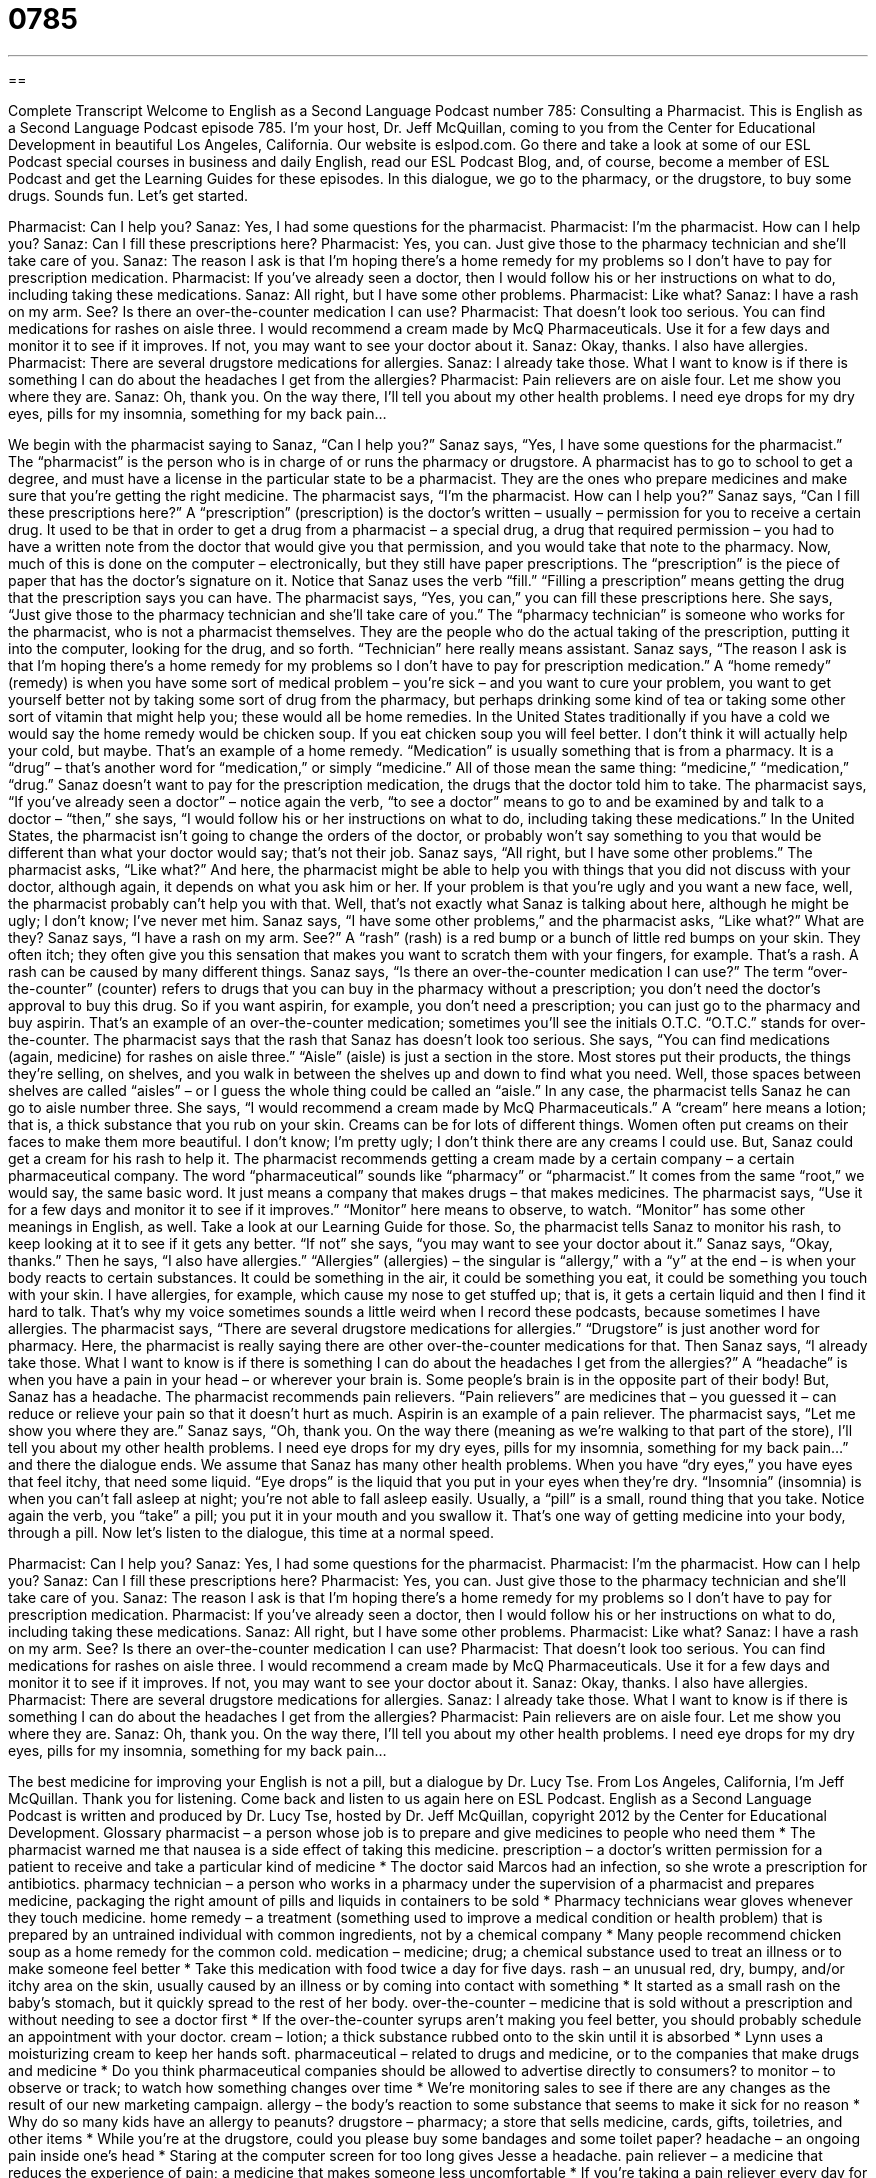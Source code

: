= 0785
:toc: left
:toclevels: 3
:sectnums:
:stylesheet: ../../../myAdocCss.css

'''

== 

Complete Transcript
Welcome to English as a Second Language Podcast number 785: Consulting a Pharmacist.
This is English as a Second Language Podcast episode 785. I’m your host, Dr. Jeff McQuillan, coming to you from the Center for Educational Development in beautiful Los Angeles, California.
Our website is eslpod.com. Go there and take a look at some of our ESL Podcast special courses in business and daily English, read our ESL Podcast Blog, and, of course, become a member of ESL Podcast and get the Learning Guides for these episodes.
In this dialogue, we go to the pharmacy, or the drugstore, to buy some drugs. Sounds fun. Let’s get started.
[start of dialogue]
Pharmacist: Can I help you?
Sanaz: Yes, I had some questions for the pharmacist.
Pharmacist: I’m the pharmacist. How can I help you?
Sanaz: Can I fill these prescriptions here?
Pharmacist: Yes, you can. Just give those to the pharmacy technician and she’ll take care of you.
Sanaz: The reason I ask is that I’m hoping there’s a home remedy for my problems so I don’t have to pay for prescription medication.
Pharmacist: If you’ve already seen a doctor, then I would follow his or her instructions on what to do, including taking these medications.
Sanaz: All right, but I have some other problems.
Pharmacist: Like what?
Sanaz: I have a rash on my arm. See? Is there an over-the-counter medication I can use?
Pharmacist: That doesn’t look too serious. You can find medications for rashes on aisle three. I would recommend a cream made by McQ Pharmaceuticals. Use it for a few days and monitor it to see if it improves. If not, you may want to see your doctor about it.
Sanaz: Okay, thanks. I also have allergies.
Pharmacist: There are several drugstore medications for allergies.
Sanaz: I already take those. What I want to know is if there is something I can do about the headaches I get from the allergies?
Pharmacist: Pain relievers are on aisle four. Let me show you where they are.
Sanaz: Oh, thank you. On the way there, I’ll tell you about my other health problems. I need eye drops for my dry eyes, pills for my insomnia, something for my back pain…
[end of dialogue]
We begin with the pharmacist saying to Sanaz, “Can I help you?” Sanaz says, “Yes, I have some questions for the pharmacist.” The “pharmacist” is the person who is in charge of or runs the pharmacy or drugstore. A pharmacist has to go to school to get a degree, and must have a license in the particular state to be a pharmacist. They are the ones who prepare medicines and make sure that you’re getting the right medicine.
The pharmacist says, “I’m the pharmacist. How can I help you?” Sanaz says, “Can I fill these prescriptions here?” A “prescription” (prescription) is the doctor’s written – usually – permission for you to receive a certain drug. It used to be that in order to get a drug from a pharmacist – a special drug, a drug that required permission – you had to have a written note from the doctor that would give you that permission, and you would take that note to the pharmacy. Now, much of this is done on the computer – electronically, but they still have paper prescriptions. The “prescription” is the piece of paper that has the doctor’s signature on it. Notice that Sanaz uses the verb “fill.” “Filling a prescription” means getting the drug that the prescription says you can have.
The pharmacist says, “Yes, you can,” you can fill these prescriptions here. She says, “Just give those to the pharmacy technician and she’ll take care of you.” The “pharmacy technician” is someone who works for the pharmacist, who is not a pharmacist themselves. They are the people who do the actual taking of the prescription, putting it into the computer, looking for the drug, and so forth. “Technician” here really means assistant.
Sanaz says, “The reason I ask is that I’m hoping there’s a home remedy for my problems so I don’t have to pay for prescription medication.” A “home remedy” (remedy) is when you have some sort of medical problem – you’re sick – and you want to cure your problem, you want to get yourself better not by taking some sort of drug from the pharmacy, but perhaps drinking some kind of tea or taking some other sort of vitamin that might help you; these would all be home remedies. In the United States traditionally if you have a cold we would say the home remedy would be chicken soup. If you eat chicken soup you will feel better. I don’t think it will actually help your cold, but maybe. That’s an example of a home remedy. “Medication” is usually something that is from a pharmacy. It is a “drug” – that’s another word for “medication,” or simply “medicine.” All of those mean the same thing: “medicine,” “medication,” “drug.” Sanaz doesn’t want to pay for the prescription medication, the drugs that the doctor told him to take.
The pharmacist says, “If you’ve already seen a doctor” – notice again the verb, “to see a doctor” means to go to and be examined by and talk to a doctor – “then,” she says, “I would follow his or her instructions on what to do, including taking these medications.” In the United States, the pharmacist isn’t going to change the orders of the doctor, or probably won’t say something to you that would be different than what your doctor would say; that’s not their job.
Sanaz says, “All right, but I have some other problems.” The pharmacist asks, “Like what?” And here, the pharmacist might be able to help you with things that you did not discuss with your doctor, although again, it depends on what you ask him or her. If your problem is that you’re ugly and you want a new face, well, the pharmacist probably can’t help you with that. Well, that’s not exactly what Sanaz is talking about here, although he might be ugly; I don’t know; I’ve never met him.
Sanaz says, “I have some other problems,” and the pharmacist asks, “Like what?” What are they? Sanaz says, “I have a rash on my arm. See?” A “rash” (rash) is a red bump or a bunch of little red bumps on your skin. They often itch; they often give you this sensation that makes you want to scratch them with your fingers, for example. That’s a rash. A rash can be caused by many different things.
Sanaz says, “Is there an over-the-counter medication I can use?” The term “over-the-counter” (counter) refers to drugs that you can buy in the pharmacy without a prescription; you don’t need the doctor’s approval to buy this drug. So if you want aspirin, for example, you don’t need a prescription; you can just go to the pharmacy and buy aspirin. That’s an example of an over-the-counter medication; sometimes you’ll see the initials O.T.C. “O.T.C.” stands for over-the-counter.
The pharmacist says that the rash that Sanaz has doesn’t look too serious. She says, “You can find medications (again, medicine) for rashes on aisle three.” “Aisle” (aisle) is just a section in the store. Most stores put their products, the things they’re selling, on shelves, and you walk in between the shelves up and down to find what you need. Well, those spaces between shelves are called “aisles” – or I guess the whole thing could be called an “aisle.”
In any case, the pharmacist tells Sanaz he can go to aisle number three. She says, “I would recommend a cream made by McQ Pharmaceuticals.” A “cream” here means a lotion; that is, a thick substance that you rub on your skin. Creams can be for lots of different things. Women often put creams on their faces to make them more beautiful. I don’t know; I’m pretty ugly; I don’t think there are any creams I could use. But, Sanaz could get a cream for his rash to help it. The pharmacist recommends getting a cream made by a certain company – a certain pharmaceutical company. The word “pharmaceutical” sounds like “pharmacy” or “pharmacist.” It comes from the same “root,” we would say, the same basic word. It just means a company that makes drugs – that makes medicines. The pharmacist says, “Use it for a few days and monitor it to see if it improves.” “Monitor” here means to observe, to watch. “Monitor” has some other meanings in English, as well. Take a look at our Learning Guide for those.
So, the pharmacist tells Sanaz to monitor his rash, to keep looking at it to see if it gets any better. “If not” she says, “you may want to see your doctor about it.” Sanaz says, “Okay, thanks.” Then he says, “I also have allergies.” “Allergies” (allergies) – the singular is “allergy,” with a “y” at the end – is when your body reacts to certain substances. It could be something in the air, it could be something you eat, it could be something you touch with your skin. I have allergies, for example, which cause my nose to get stuffed up; that is, it gets a certain liquid and then I find it hard to talk. That’s why my voice sometimes sounds a little weird when I record these podcasts, because sometimes I have allergies.
The pharmacist says, “There are several drugstore medications for allergies.” “Drugstore” is just another word for pharmacy. Here, the pharmacist is really saying there are other over-the-counter medications for that. Then Sanaz says, “I already take those. What I want to know is if there is something I can do about the headaches I get from the allergies?” A “headache” is when you have a pain in your head – or wherever your brain is. Some people’s brain is in the opposite part of their body! But, Sanaz has a headache. The pharmacist recommends pain relievers. “Pain relievers” are medicines that – you guessed it – can reduce or relieve your pain so that it doesn’t hurt as much. Aspirin is an example of a pain reliever.
The pharmacist says, “Let me show you where they are.” Sanaz says, “Oh, thank you. On the way there (meaning as we’re walking to that part of the store), I’ll tell you about my other health problems. I need eye drops for my dry eyes, pills for my insomnia, something for my back pain…” and there the dialogue ends. We assume that Sanaz has many other health problems. When you have “dry eyes,” you have eyes that feel itchy, that need some liquid. “Eye drops” is the liquid that you put in your eyes when they’re dry. “Insomnia” (insomnia) is when you can’t fall asleep at night; you’re not able to fall asleep easily. Usually, a “pill” is a small, round thing that you take. Notice again the verb, you “take” a pill; you put it in your mouth and you swallow it. That’s one way of getting medicine into your body, through a pill.
Now let’s listen to the dialogue, this time at a normal speed.
[start of dialogue]
Pharmacist: Can I help you?
Sanaz: Yes, I had some questions for the pharmacist.
Pharmacist: I’m the pharmacist. How can I help you?
Sanaz: Can I fill these prescriptions here?
Pharmacist: Yes, you can. Just give those to the pharmacy technician and she’ll take care of you.
Sanaz: The reason I ask is that I’m hoping there’s a home remedy for my problems so I don’t have to pay for prescription medication.
Pharmacist: If you’ve already seen a doctor, then I would follow his or her instructions on what to do, including taking these medications.
Sanaz: All right, but I have some other problems.
Pharmacist: Like what?
Sanaz: I have a rash on my arm. See? Is there an over-the-counter medication I can use?
Pharmacist: That doesn’t look too serious. You can find medications for rashes on aisle three. I would recommend a cream made by McQ Pharmaceuticals. Use it for a few days and monitor it to see if it improves. If not, you may want to see your doctor about it.
Sanaz: Okay, thanks. I also have allergies.
Pharmacist: There are several drugstore medications for allergies.
Sanaz: I already take those. What I want to know is if there is something I can do about the headaches I get from the allergies?
Pharmacist: Pain relievers are on aisle four. Let me show you where they are.
Sanaz: Oh, thank you. On the way there, I’ll tell you about my other health problems. I need eye drops for my dry eyes, pills for my insomnia, something for my back pain…
[end of dialogue]
The best medicine for improving your English is not a pill, but a dialogue by Dr. Lucy Tse.
From Los Angeles, California, I’m Jeff McQuillan. Thank you for listening. Come back and listen to us again here on ESL Podcast.
English as a Second Language Podcast is written and produced by Dr. Lucy Tse, hosted by Dr. Jeff McQuillan, copyright 2012 by the Center for Educational Development.
Glossary
pharmacist – a person whose job is to prepare and give medicines to people who need them
* The pharmacist warned me that nausea is a side effect of taking this medicine.
prescription – a doctor’s written permission for a patient to receive and take a particular kind of medicine
* The doctor said Marcos had an infection, so she wrote a prescription for antibiotics.
pharmacy technician – a person who works in a pharmacy under the supervision of a pharmacist and prepares medicine, packaging the right amount of pills and liquids in containers to be sold
* Pharmacy technicians wear gloves whenever they touch medicine.
home remedy – a treatment (something used to improve a medical condition or health problem) that is prepared by an untrained individual with common ingredients, not by a chemical company
* Many people recommend chicken soup as a home remedy for the common cold.
medication – medicine; drug; a chemical substance used to treat an illness or to make someone feel better
* Take this medication with food twice a day for five days.
rash – an unusual red, dry, bumpy, and/or itchy area on the skin, usually caused by an illness or by coming into contact with something
* It started as a small rash on the baby’s stomach, but it quickly spread to the rest of her body.
over-the-counter – medicine that is sold without a prescription and without needing to see a doctor first
* If the over-the-counter syrups aren’t making you feel better, you should probably schedule an appointment with your doctor.
cream – lotion; a thick substance rubbed onto to the skin until it is absorbed
* Lynn uses a moisturizing cream to keep her hands soft.
pharmaceutical – related to drugs and medicine, or to the companies that make drugs and medicine
* Do you think pharmaceutical companies should be allowed to advertise directly to consumers?
to monitor – to observe or track; to watch how something changes over time
* We’re monitoring sales to see if there are any changes as the result of our new marketing campaign.
allergy – the body’s reaction to some substance that seems to make it sick for no reason
* Why do so many kids have an allergy to peanuts?
drugstore – pharmacy; a store that sells medicine, cards, gifts, toiletries, and other items
* While you’re at the drugstore, could you please buy some bandages and some toilet paper?
headache – an ongoing pain inside one’s head
* Staring at the computer screen for too long gives Jesse a headache.
pain reliever – a medicine that reduces the experience of pain; a medicine that makes someone less uncomfortable
* If you’re taking a pain reliever every day for back pain, it might be time to see a doctor.
eye drop – a liquid medicine put in one’s eyes one drop at a time, usually to reduce redness, dryness, or itchiness
* Is it okay to use these eye drops while I’m wearing contact lenses?
dry eye – the feeling of itchy, irritated eyes that don’t seem to have enough moisture
* Exposure to cigarette smoke gives Samar dry eyes.
pill – a small, hard, round or oval dose of medicine that is swallowed without chewing
* This pill is too big to swallow whole! Can I cut it in half?
insomnia – an inability to fall asleep or stay asleep; difficulty sleeping
* Tamar has insomnia, so she spends a lot of nights reading books.
Comprehension Questions
1. What should Sanaz do with the cream?
a) He should swallow it.
b) He should put it on his skin.
c) He should mix it with water and drink it.
2. What do eye drops do?
a) They help the patient stop crying.
b) They improve the patient’s vision.
c) They help to moisten the patient’s eyes.
Answers at bottom.
What Else Does It Mean?
rash
The word “rash,” in this podcast, means an unusual red, dry, bumpy, and/or itchy area on the skin, usually caused by an illness or by coming into contact with something: “The water is so polluted that people who swim in the lake usually get a rash.” The phrase “diaper rash” refers to the red marks that appear on a baby’s skin if it is next to a wet or dirty diaper for too long: “Diaper rash can be prevented by changing the baby’s diaper more often.” The phrase “a rash of (something)” describes many events happening in a short period of time, especially when talking about something bad: “The police are puzzled by the rash of car thefts in the past few weeks.” Finally, the word “rash” describes something that is done too quickly, without thinking carefully about it first: “I wish I hadn’t made such a rash decision to cut off all of my hair.”
monitor
In this podcast, the verb “to monitor” means to observe or track, or to watch how something changes over time: “The scientists are monitoring changes in temperature around the world to understand the effects of global warming.” The verb “to monitor” can also mean to secretly listen to someone else’s phone calls or conversations, almost like spying: “Mara refuses to talk on a cell phone because she thinks her conversations might be monitored.” When talking about technology, a “monitor” is the part of a computer that has a screen: “Craig is saving his money to buy a flat-screen monitor.” Finally, in a classroom, a “monitor” is a child who has been chosen to help the teacher in some particular way: “Jimmy is the hallway monitor this week.”
Culture Note
How to Become a Pharmacist
In the United States, it takes many years of study to become a pharmacist. While still in high school, “aspiring” (wanting to have or do something) pharmacists need to take a lot of classes in the sciences, including biology and chemistry. Then they need to go to college and complete a four-year pharmacy program and then earn a “PharmD,” or a doctorate of pharmacy degree. People who know “early on” (early in their life) that they want to become pharmacists can “earn” (do the work required to receive) a PharmD in as little as six years, but many people actually need to go to school for eight years before they can take all the “requisite” (required; necessary) classes and earn their degree.
After receiving a PharmD, aspiring pharmacists need to become “licensed” (having received official documentation and permission) to “practice” (work as a pharmacist) in the state(s) where they wish to work. Each state has its own licensing requirements. These requirements are a combination of one or more exams and “practical” (hands-on, like an internship) experience. Individuals need to complete an “internship” (an on-the-job learning experience) under the “supervision” (oversight; monitoring) of a licensed pharmacist before they can work by themselves.
Once a pharmacist is hired, he or she must continue to study and “stay on top of” (be aware of and familiar with) new developments in the pharmaceutical industry. Each state “licensing board,” the organization that establishes and “enforces” (makes sure something happens) licensing requirements, has “continuing education” requirements for pharmacists to attend special courses and/or pass additional exams.
Comprehension Answers
1 - b
2 - c